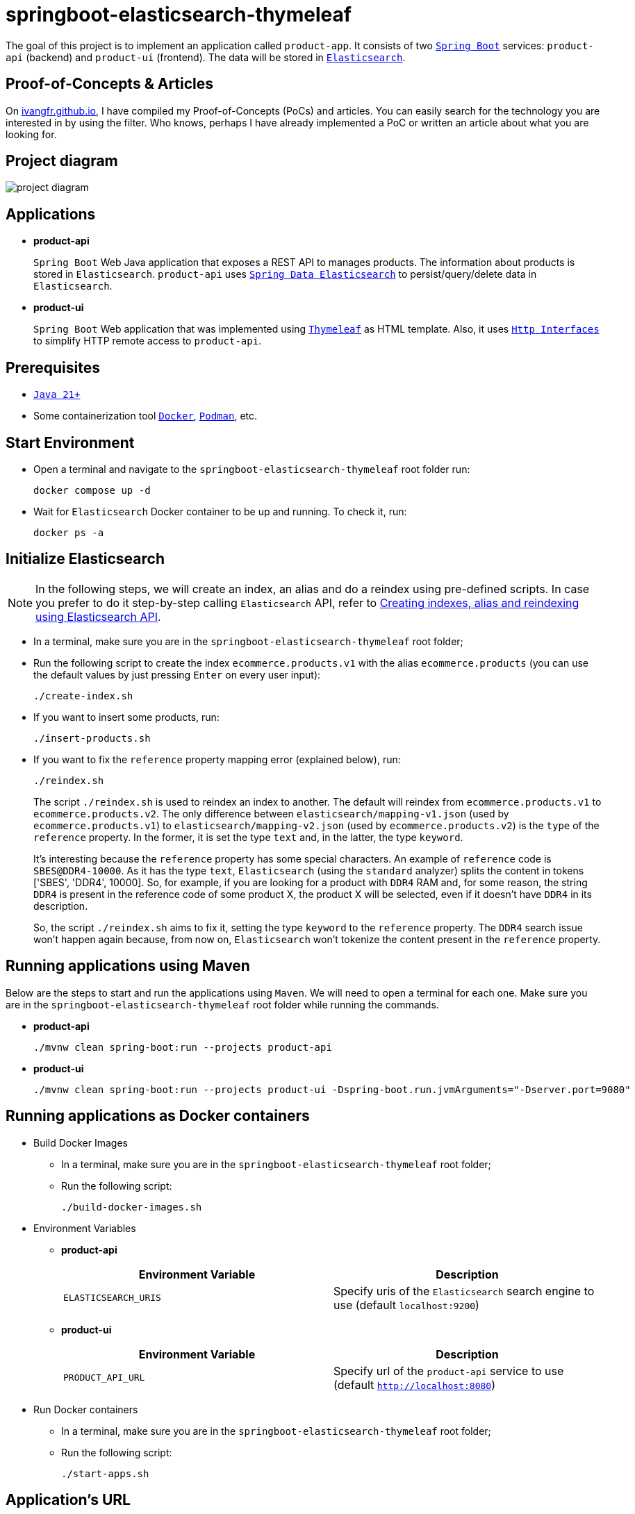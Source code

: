 = springboot-elasticsearch-thymeleaf

The goal of this project is to implement an application called `product-app`. It consists of two https://docs.spring.io/spring-boot/index.html[`Spring Boot`] services: `product-api` (backend) and `product-ui` (frontend). The data will be stored in https://www.elastic.co/elasticsearch[`Elasticsearch`].

== Proof-of-Concepts & Articles

On https://ivangfr.github.io[ivangfr.github.io], I have compiled my Proof-of-Concepts (PoCs) and articles. You can easily search for the technology you are interested in by using the filter. Who knows, perhaps I have already implemented a PoC or written an article about what you are looking for.

== Project diagram

image::documentation/project-diagram.jpeg[]

== Applications

* **product-api**
+
`Spring Boot` Web Java application that exposes a REST API to manages products. The information about products is stored in `Elasticsearch`. `product-api` uses https://docs.spring.io/spring-data/elasticsearch/reference/[`Spring Data Elasticsearch`] to persist/query/delete data in `Elasticsearch`.

* **product-ui**
+
`Spring Boot` Web application that was implemented using https://www.thymeleaf.org/[`Thymeleaf`] as HTML template. Also, it uses https://docs.spring.io/spring-framework/reference/integration/rest-clients.html#rest-http-interface[`Http Interfaces`] to simplify HTTP remote access to `product-api`.

== Prerequisites

* https://www.oracle.com/java/technologies/downloads/#java21[`Java 21+`]
* Some containerization tool https://www.docker.com[`Docker`], https://podman.io[`Podman`], etc.

== Start Environment

* Open a terminal and navigate to the `springboot-elasticsearch-thymeleaf` root folder run:
+
[source]
----
docker compose up -d
----

* Wait for `Elasticsearch` Docker container to be up and running. To check it, run:
+
[source]
----
docker ps -a
----

== Initialize Elasticsearch

NOTE: In the following steps, we will create an index, an alias and do a reindex using pre-defined scripts. In case you prefer to do it step-by-step calling `Elasticsearch` API, refer to link:create-index-alias-reindex.adoc[Creating indexes, alias and reindexing using Elasticsearch API].

* In a terminal, make sure you are in the `springboot-elasticsearch-thymeleaf` root folder;

* Run the following script to create the index `ecommerce.products.v1` with the alias `ecommerce.products` (you can use the default values by just pressing `Enter` on every user input):
+
[source]
----
./create-index.sh
----

* If you want to insert some products, run:
+
[source]
----
./insert-products.sh
----

* If you want to fix the `reference` property mapping error (explained below), run:
+
[source]
----
./reindex.sh
----
+
The script `./reindex.sh` is used to reindex an index to another. The default will reindex from `ecommerce.products.v1` to `ecommerce.products.v2`. The only difference between `elasticsearch/mapping-v1.json` (used by `ecommerce.products.v1`) to `elasticsearch/mapping-v2.json` (used by `ecommerce.products.v2`) is the `type` of the `reference` property. In the former, it is set the type `text` and, in the latter, the type `keyword`.
+
It's interesting because the `reference` property has some special characters. An example of `reference` code is `SBES@DDR4-10000`. As it has the type `text`, `Elasticsearch` (using the `standard` analyzer) splits the content in tokens ['SBES', 'DDR4', 10000]. So, for example, if you are looking for a product with `DDR4` RAM and, for some reason, the string `DDR4` is present in the reference code of some product X, the product X will be selected, even if it doesn't have `DDR4` in its description.
+
So, the script `./reindex.sh` aims to fix it, setting the type `keyword` to the `reference` property. The `DDR4` search issue won't happen again because, from now on, `Elasticsearch` won't tokenize the content present in the `reference` property.

== Running applications using Maven

Below are the steps to start and run the applications using `Maven`. We will need to open a terminal for each one. Make sure you are in the `springboot-elasticsearch-thymeleaf` root folder while running the commands.

* **product-api**
+
[source]
----
./mvnw clean spring-boot:run --projects product-api
----

* **product-ui**
+
[source]
----
./mvnw clean spring-boot:run --projects product-ui -Dspring-boot.run.jvmArguments="-Dserver.port=9080"
----

== Running applications as Docker containers

* Build Docker Images
** In a terminal, make sure you are in the `springboot-elasticsearch-thymeleaf` root folder;
** Run the following script:
+
[source]
----
./build-docker-images.sh
----

* Environment Variables

** **product-api**
+
|===
|Environment Variable |Description

|`ELASTICSEARCH_URIS`
|Specify uris of the `Elasticsearch` search engine to use (default `localhost:9200`)

|===

** **product-ui**
+
|===
|Environment Variable |Description

|`PRODUCT_API_URL`
|Specify url of the `product-api` service to use (default `http://localhost:8080`)

|===

* Run Docker containers
** In a terminal, make sure you are in the `springboot-elasticsearch-thymeleaf` root folder;
** Run the following script:
+
[source]
----
./start-apps.sh
----

== Application's URL

|===
|Application |URL

|product-api
|http://localhost:8080/swagger-ui.html

|product-ui
|http://localhost:9080
|===

== Demo

* Below is a simple demo that shows a user interacting with `product-ui`:
+
image::documentation/demo-user-interaction.gif[]

== Shutdown

* To stop applications:
** If they were started with `Maven`, go to `product-api` and `product-ui` terminals and press `Ctrl+C`;
** If they were started as Docker containers, go to a terminal and, inside the `springboot-elasticsearch-thymeleaf` root folder, run the script below:
+
[source]
----
./stop-apps.sh
----
* To stop and remove docker compose containers, network and volumes, go to a terminal and, inside the `springboot-elasticsearch-thymeleaf` root folder, run the following command:
+
[source]
----
docker compose down -v
----

== Cleanup

To remove the Docker images created by this project, go to a terminal and, inside the `springboot-elasticsearch-thymeleaf` root folder, run the script below:
[source]
----
./remove-docker-images.sh
----
